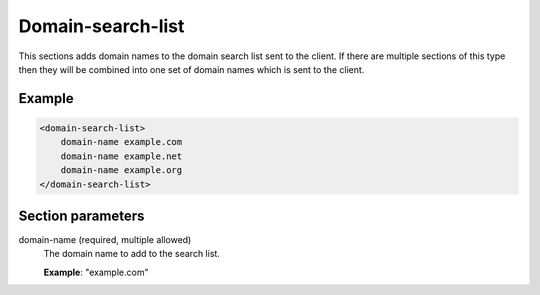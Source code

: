 .. _domain-search-list:

Domain-search-list
==================

This sections adds domain names to the domain search list sent to the
client. If there are multiple sections of this type then they will be
combined into one set of domain names which is sent to the client.


Example
-------

.. code-block:: dhcpkitconf

    <domain-search-list>
        domain-name example.com
        domain-name example.net
        domain-name example.org
    </domain-search-list>

.. _domain-search-list_parameters:

Section parameters
------------------

domain-name (required, multiple allowed)
    The domain name to add to the search list.

    **Example**: "example.com"


